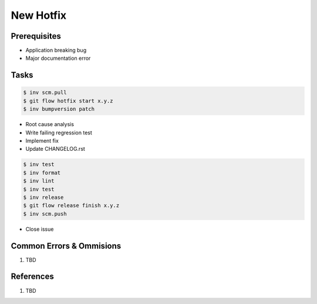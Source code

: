 .. _jyPPq3RUWW:

=======================================
New Hotfix
=======================================

Prerequisites
=======================================

* Application breaking bug
* Major documentation error


Tasks
=======================================

.. code-block:: console

    $ inv scm.pull
    $ git flow hotfix start x.y.z
    $ inv bumpversion patch

* Root cause analysis
* Write failing regression test
* Implement fix
* Update CHANGELOG.rst

.. code-block:: console

    $ inv test
    $ inv format
    $ inv lint
    $ inv test
    $ inv release
    $ git flow release finish x.y.z
    $ inv scm.push

* Close issue


Common Errors & Ommisions
=======================================

#. TBD


References
=======================================

#. TBD
